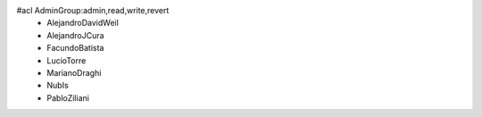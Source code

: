 #acl AdminGroup:admin,read,write,revert
 * AlejandroDavidWeil
 * AlejandroJCura
 * FacundoBatista
 * LucioTorre
 * MarianoDraghi
 * NubIs
 * PabloZiliani
